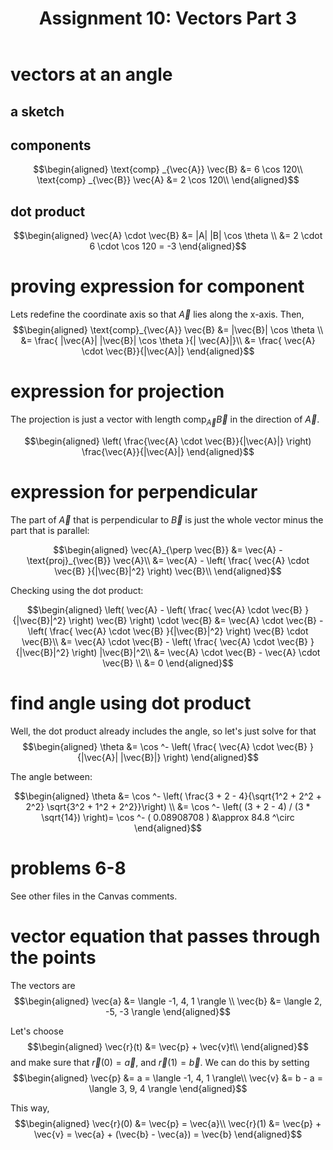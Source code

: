 #+TITLE: Assignment 10: Vectors Part 3
* vectors at an angle
  
** a sketch
 
\begin{tikzpicture}
    \draw[black, thick, ->] (1, 0) -- (0, 1.73205080757) node[above right] {$\vec{A}$};
    \draw[black, thick, ->] (1, 0) -- (0, 0) node[above left] {$\text{proj}_\vec{B}\vec{A}$};
    \draw[black, thick, ->] (1, 0) -- (7, 0) node[above right] {\( \vec{B} \)};
    \draw[black, thick, ->] (1, 0) -- (2.5, -2.598) node[above right] {$\text{proj}_\vec{B}\vec{A}$};
\end{tikzpicture}

** components
   
   \[\begin{aligned}
   \text{comp} _{\vec{A}} \vec{B} &= 6 \cos  120\\
   \text{comp} _{\vec{B}} \vec{A} &= 2 \cos  120\\
   \end{aligned}\]

** dot product

   
   \[\begin{aligned}
   \vec{A} \cdot \vec{B} &= |A| |B| \cos  \theta \\
   &= 2 \cdot 6 \cdot \cos  120 = -3
   \end{aligned}\]
   
* proving expression for component 
  
  Lets redefine the coordinate axis so that $\vec{A}$ lies along the x-axis. Then,
  \[\begin{aligned}
  \text{comp}_{\vec{A}} \vec{B} &= |\vec{B}| \cos  \theta \\
  &= \frac{ |\vec{A}| |\vec{B}| \cos  \theta }{| \vec{A}|}\\
  &= \frac{ \vec{A} \cdot \vec{B}}{|\vec{A}|}
  \end{aligned}\]
  
* expression for projection

  The projection is just a vector with length $\text{comp}_{\vec{A}} \vec{B}$ in the direction of $\vec A$.
  
  \[\begin{aligned}
  \left( \frac{\vec{A} \cdot \vec{B}}{|\vec{A}|} \right)  \frac{\vec{A}}{|\vec{A}|}
  \end{aligned}\]
  
* expression for perpendicular
  The part of $\vec{A}$ that is perpendicular to $\vec B$ is just the whole vector minus the part that is parallel:
  
  \[\begin{aligned}
  \vec{A}_{\perp  \vec{B}} &= \vec{A} - \text{proj}_{\vec{B}} \vec{A}\\
  &= \vec{A} - \left( \frac{ \vec{A} \cdot \vec{B} }{|\vec{B}|^2} \right)  \vec{B}\\
  \end{aligned}\]

  Checking using the dot product:

  
  \[\begin{aligned}
  \left(  \vec{A} - \left( \frac{ \vec{A} \cdot \vec{B} }{|\vec{B}|^2} \right)  \vec{B} \right)  \cdot \vec{B} &= \vec{A} \cdot \vec{B} - \left( \frac{ \vec{A} \cdot \vec{B} }{|\vec{B}|^2} \right)  \vec{B} \cdot \vec{B}\\
  &= \vec{A} \cdot \vec{B} - \left( \frac{ \vec{A} \cdot \vec{B} }{|\vec{B}|^2} \right)  |\vec{B}|^2\\
  &= \vec{A} \cdot \vec{B} - \vec{A} \cdot \vec{B} \\
  &= 0
  \end{aligned}\]

  
* find angle using dot product
  
  Well, the dot product already includes the angle, so let's just solve for that
  \[\begin{aligned}
  \theta &= \cos ^- \left( \frac{ \vec{A} \cdot \vec{B} }{|\vec{A}| |\vec{B}|} \right)  
  \end{aligned}\]

  The angle between:
  
  \[\begin{aligned}
  \theta &= \cos  ^- \left( \frac{3 + 2 - 4}{\sqrt{1^2 + 2^2 + 2^2} \sqrt{3^2 + 1^2 + 2^2}}\right)  \\
  &= \cos  ^-  \left( (3 + 2 - 4) / (3 * \sqrt{14}) \right)= \cos  ^- ( 0.08908708 ) &\approx 84.8 ^\circ
  \end{aligned}\]

  
* problems 6-8

  See other files in the Canvas comments.
  
* vector equation that passes through the points

  The vectors are 
  \[\begin{aligned}
  \vec{a} &= \langle -1, 4, 1 \rangle \\
  \vec{b} &= \langle 2, -5, -3 \rangle
  \end{aligned}\]

  Let's choose 
  \[\begin{aligned}
  \vec{r}(t) &= \vec{p} + \vec{v}t\\
  \end{aligned}\]
   and make sure that $\vec{r}(0) = \vec{a}$, and $\vec{r}(1) = \vec{b}$.
  We can do this by setting 
  \[\begin{aligned}
  \vec{p} &= a = \langle -1, 4, 1 \rangle\\
  \vec{v} &= b - a = \langle 3, 9, 4 \rangle
  \end{aligned}\]

  This way, 
  \[\begin{aligned}
  \vec{r}(0) &= \vec{p} = \vec{a}\\
  \vec{r}(1) &= \vec{p} + \vec{v} = \vec{a} + (\vec{b} - \vec{a}) = \vec{b}
  \end{aligned}\]

